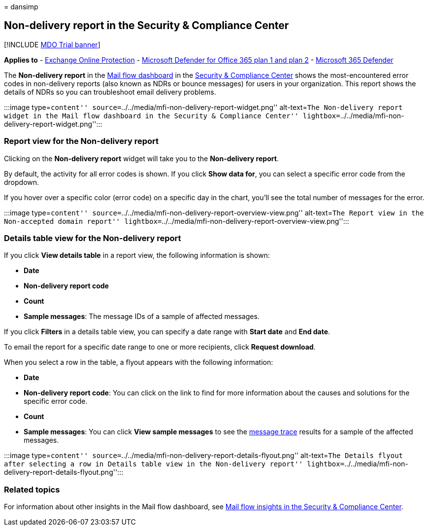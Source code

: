 = 
dansimp

== Non-delivery report in the Security & Compliance Center

{empty}[!INCLUDE link:../includes/mdo-trial-banner.md[MDO Trial banner]]

*Applies to* - link:exchange-online-protection-overview.md[Exchange
Online Protection] - link:defender-for-office-365.md[Microsoft Defender
for Office 365 plan 1 and plan 2] -
link:../defender/microsoft-365-defender.md[Microsoft 365 Defender]

The *Non-delivery report* in the link:mail-flow-insights-v2.md[Mail flow
dashboard] in the https://protection.office.com[Security & Compliance
Center] shows the most-encountered error codes in non-delivery reports
(also known as NDRs or bounce messages) for users in your organization.
This report shows the details of NDRs so you can troubleshoot email
delivery problems.

:::image type=``content''
source=``../../media/mfi-non-delivery-report-widget.png'' alt-text=``The
Non-delivery report widget in the Mail flow dashboard in the Security &
Compliance Center''
lightbox=``../../media/mfi-non-delivery-report-widget.png'':::

=== Report view for the Non-delivery report

Clicking on the *Non-delivery report* widget will take you to the
*Non-delivery report*.

By default, the activity for all error codes is shown. If you click
*Show data for*, you can select a specific error code from the dropdown.

If you hover over a specific color (error code) on a specific day in the
chart, you’ll see the total number of messages for the error.

:::image type=``content''
source=``../../media/mfi-non-delivery-report-overview-view.png''
alt-text=``The Report view in the Non-accepted domain report''
lightbox=``../../media/mfi-non-delivery-report-overview-view.png'':::

=== Details table view for the Non-delivery report

If you click *View details table* in a report view, the following
information is shown:

* *Date*
* *Non-delivery report code*
* *Count*
* *Sample messages*: The message IDs of a sample of affected messages.

If you click *Filters* in a details table view, you can specify a date
range with *Start date* and *End date*.

To email the report for a specific date range to one or more recipients,
click *Request download*.

When you select a row in the table, a flyout appears with the following
information:

* *Date*
* *Non-delivery report code*: You can click on the link to find for more
information about the causes and solutions for the specific error code.
* *Count*
* *Sample messages*: You can click *View sample messages* to see the
link:message-trace-scc.md[message trace] results for a sample of the
affected messages.

:::image type=``content''
source=``../../media/mfi-non-delivery-report-details-flyout.png''
alt-text=``The Details flyout after selecting a row in Details table
view in the Non-delivery report''
lightbox=``../../media/mfi-non-delivery-report-details-flyout.png'':::

=== Related topics

For information about other insights in the Mail flow dashboard, see
link:mail-flow-insights-v2.md[Mail flow insights in the Security &
Compliance Center].

